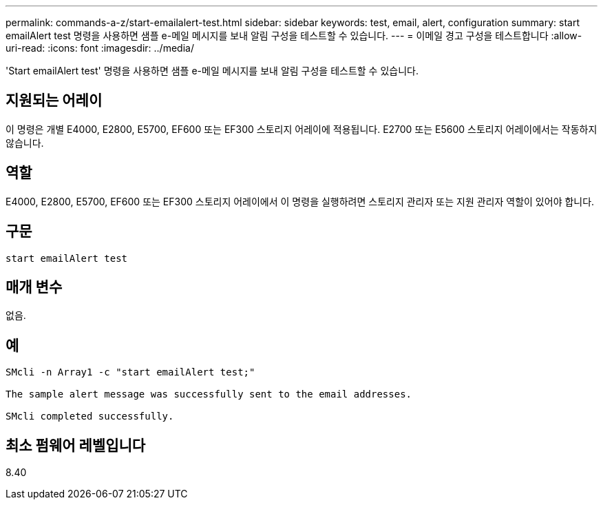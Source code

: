 ---
permalink: commands-a-z/start-emailalert-test.html 
sidebar: sidebar 
keywords: test, email, alert, configuration 
summary: start emailAlert test 명령을 사용하면 샘플 e-메일 메시지를 보내 알림 구성을 테스트할 수 있습니다. 
---
= 이메일 경고 구성을 테스트합니다
:allow-uri-read: 
:icons: font
:imagesdir: ../media/


[role="lead"]
'Start emailAlert test' 명령을 사용하면 샘플 e-메일 메시지를 보내 알림 구성을 테스트할 수 있습니다.



== 지원되는 어레이

이 명령은 개별 E4000, E2800, E5700, EF600 또는 EF300 스토리지 어레이에 적용됩니다. E2700 또는 E5600 스토리지 어레이에서는 작동하지 않습니다.



== 역할

E4000, E2800, E5700, EF600 또는 EF300 스토리지 어레이에서 이 명령을 실행하려면 스토리지 관리자 또는 지원 관리자 역할이 있어야 합니다.



== 구문

[source, cli]
----

start emailAlert test
----


== 매개 변수

없음.



== 예

[listing]
----

SMcli -n Array1 -c "start emailAlert test;"

The sample alert message was successfully sent to the email addresses.

SMcli completed successfully.
----


== 최소 펌웨어 레벨입니다

8.40
